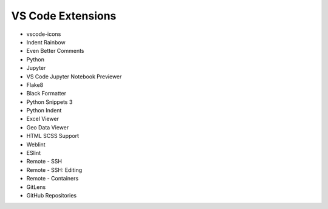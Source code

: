 ==================
VS Code Extensions
==================

* vscode-icons
* Indent Rainbow
* Even Better Comments
* Python
* Jupyter
* VS Code Jupyter Notebook Previewer
* Flake8
* Black Formatter
* Python Snippets 3
* Python Indent
* Excel Viewer
* Geo Data Viewer
* HTML SCSS Support
* Weblint
* ESlint
* Remote - SSH
* Remote - SSH: Editing
* Remote - Containers
* GitLens
* GitHub Repositories
